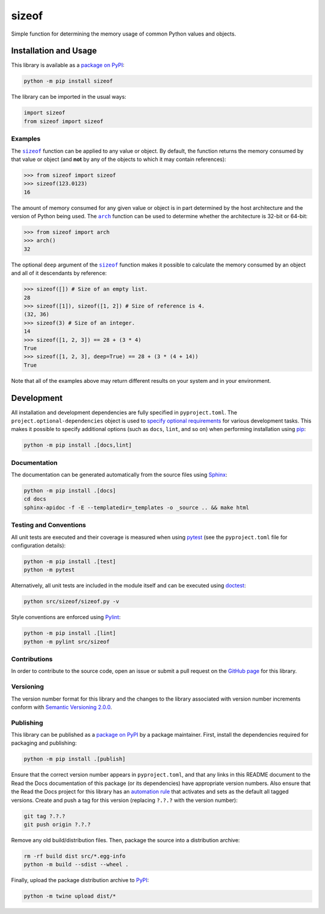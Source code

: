 ======
sizeof
======

Simple function for determining the memory usage of common Python values and objects.

|pypi| |readthedocs| |actions| |coveralls|

.. |pypi| image:: https://badge.fury.io/py/sizeof.svg
   :target: https://badge.fury.io/py/sizeof
   :alt: PyPI version and link.

.. |readthedocs| image:: https://readthedocs.org/projects/sizeof/badge/?version=latest
   :target: https://sizeof.readthedocs.io/en/latest/?badge=latest
   :alt: Read the Docs documentation status.

.. |actions| image:: https://github.com/lapets/sizeof/workflows/lint-test-cover-docs/badge.svg
   :target: https://github.com/lapets/sizeof/actions/workflows/lint-test-cover-docs.yml
   :alt: GitHub Actions status.

.. |coveralls| image:: https://coveralls.io/repos/github/lapets/sizeof/badge.svg?branch=main
   :target: https://coveralls.io/github/lapets/sizeof?branch=main
   :alt: Coveralls test coverage summary.

Installation and Usage
----------------------
This library is available as a `package on PyPI <https://pypi.org/project/sizeof>`__:

.. code-block:: bash

    python -m pip install sizeof

The library can be imported in the usual ways:

.. code-block:: bash

    import sizeof
    from sizeof import sizeof

Examples
^^^^^^^^

.. |sizeof| replace:: ``sizeof``
.. _sizeof: https://sizeof.readthedocs.io/en/0.6.0/_source/sizeof.html#sizeof.sizeof.sizeof

The |sizeof|_ function can be applied to any value or object. By default, the function returns the memory consumed by that value or object (and **not** by any of the objects to which it may contain references):

.. code-block:: python

    >>> from sizeof import sizeof
    >>> sizeof(123.0123)
    16

.. |arch| replace:: ``arch``
.. _arch: https://sizeof.readthedocs.io/en/0.6.0/_source/sizeof.html#sizeof.sizeof.arch

The amount of memory consumed for any given value or object is in part determined by the host architecture and the version of Python being used. The |arch|_ function can be used to determine whether the architecture is 32-bit or 64-bit:

.. code-block:: python

    >>> from sizeof import arch
    >>> arch()
    32

The optional ``deep`` argument of the |sizeof|_ function makes it possible to calculate the memory consumed by an object and all of it descendants by reference:

.. code-block:: python

    >>> sizeof([]) # Size of an empty list.
    28
    >>> sizeof([1]), sizeof([1, 2]) # Size of reference is 4.
    (32, 36)
    >>> sizeof(3) # Size of an integer.
    14
    >>> sizeof([1, 2, 3]) == 28 + (3 * 4)
    True
    >>> sizeof([1, 2, 3], deep=True) == 28 + (3 * (4 + 14))
    True

Note that all of the examples above may return different results on your system and in your environment.

Development
-----------
All installation and development dependencies are fully specified in ``pyproject.toml``. The ``project.optional-dependencies`` object is used to `specify optional requirements <https://peps.python.org/pep-0621>`__ for various development tasks. This makes it possible to specify additional options (such as ``docs``, ``lint``, and so on) when performing installation using `pip <https://pypi.org/project/pip>`__:

.. code-block:: bash

    python -m pip install .[docs,lint]

Documentation
^^^^^^^^^^^^^
The documentation can be generated automatically from the source files using `Sphinx <https://www.sphinx-doc.org>`__:

.. code-block:: bash

    python -m pip install .[docs]
    cd docs
    sphinx-apidoc -f -E --templatedir=_templates -o _source .. && make html

Testing and Conventions
^^^^^^^^^^^^^^^^^^^^^^^
All unit tests are executed and their coverage is measured when using `pytest <https://docs.pytest.org>`__ (see the ``pyproject.toml`` file for configuration details):

.. code-block:: bash

    python -m pip install .[test]
    python -m pytest

Alternatively, all unit tests are included in the module itself and can be executed using `doctest <https://docs.python.org/3/library/doctest.html>`__:

.. code-block:: bash

    python src/sizeof/sizeof.py -v

Style conventions are enforced using `Pylint <https://pylint.readthedocs.io>`__:

.. code-block:: bash

    python -m pip install .[lint]
    python -m pylint src/sizeof

Contributions
^^^^^^^^^^^^^
In order to contribute to the source code, open an issue or submit a pull request on the `GitHub page <https://github.com/lapets/sizeof>`__ for this library.

Versioning
^^^^^^^^^^
The version number format for this library and the changes to the library associated with version number increments conform with `Semantic Versioning 2.0.0 <https://semver.org/#semantic-versioning-200>`__.

Publishing
^^^^^^^^^^
This library can be published as a `package on PyPI <https://pypi.org/project/sizeof>`__ by a package maintainer. First, install the dependencies required for packaging and publishing:

.. code-block:: bash

    python -m pip install .[publish]

Ensure that the correct version number appears in ``pyproject.toml``, and that any links in this README document to the Read the Docs documentation of this package (or its dependencies) have appropriate version numbers. Also ensure that the Read the Docs project for this library has an `automation rule <https://docs.readthedocs.io/en/stable/automation-rules.html>`__ that activates and sets as the default all tagged versions. Create and push a tag for this version (replacing ``?.?.?`` with the version number):

.. code-block:: bash

    git tag ?.?.?
    git push origin ?.?.?

Remove any old build/distribution files. Then, package the source into a distribution archive:

.. code-block:: bash

    rm -rf build dist src/*.egg-info
    python -m build --sdist --wheel .

Finally, upload the package distribution archive to `PyPI <https://pypi.org>`__:

.. code-block:: bash

    python -m twine upload dist/*

